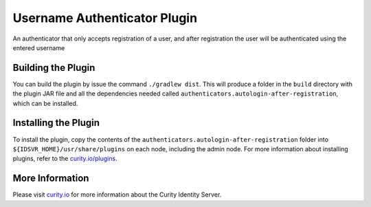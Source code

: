 Username Authenticator Plugin
=============================

An authenticator that only accepts registration of a user, and after registration the user will be authenticated using the entered username

Building the Plugin
~~~~~~~~~~~~~~~~~~~

You can build the plugin by issue the command ``./gradlew dist``. This will produce a folder in the ``build`` directory with the plugin JAR file and all the dependencies needed called ``authenticators.autologin-after-registration``, which can be installed.

Installing the Plugin
~~~~~~~~~~~~~~~~~~~~~

To install the plugin, copy the contents of the ``authenticators.autologin-after-registration`` folder into ``${IDSVR_HOME}/usr/share/plugins`` on each node, including the admin node. For more information about installing plugins, refer to the `curity.io/plugins`_.

More Information
~~~~~~~~~~~~~~~~

Please visit `curity.io`_ for more information about the Curity Identity Server.

.. _curity.io/plugins: https://support.curity.io/docs/latest/developer-guide/plugins/index.html#plugin-installation
.. _curity.io: https://curity.io/
